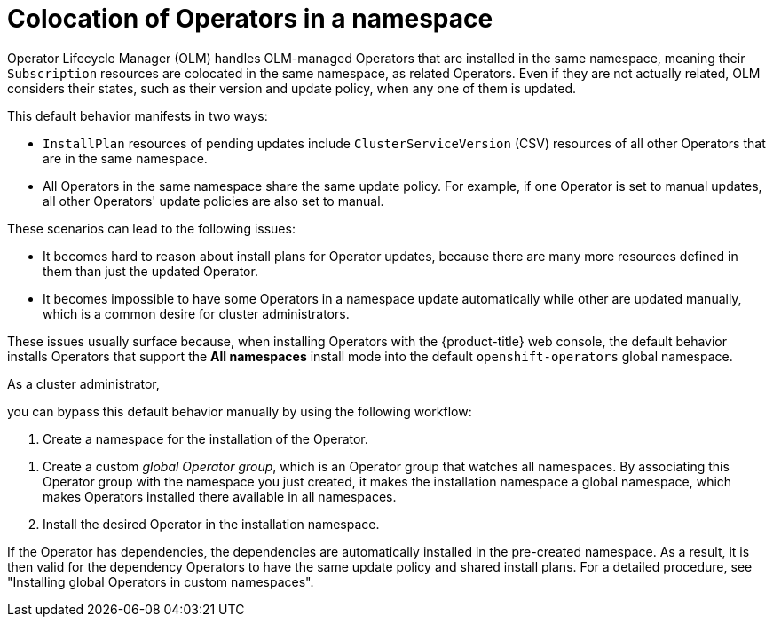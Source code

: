 // Module included in the following assemblies:
//
// * operators/understanding/olm/olm-colocation.adoc

:_mod-docs-content-type: CONCEPT
[id="olm-colocation-namespaces_{context}"]
= Colocation of Operators in a namespace

Operator Lifecycle Manager (OLM) handles OLM-managed Operators that are installed in the same namespace, meaning their `Subscription` resources are colocated in the same namespace, as related Operators. Even if they are not actually related, OLM considers their states, such as their version and update policy, when any one of them is updated.

This default behavior manifests in two ways:

* `InstallPlan` resources of pending updates include `ClusterServiceVersion` (CSV) resources of all other Operators that are in the same namespace.
* All Operators in the same namespace share the same update policy. For example, if one Operator is set to manual updates, all other Operators' update policies are also set to manual.

These scenarios can lead to the following issues:

* It becomes hard to reason about install plans for Operator updates, because there are many more resources defined in them than just the updated Operator.
* It becomes impossible to have some Operators in a namespace update automatically while other are updated manually, which is a common desire for cluster administrators.

These issues usually surface because, when installing Operators with the {product-title} web console, the default behavior installs Operators that support the *All namespaces* install mode into the default `openshift-operators` global namespace.

ifndef::openshift-dedicated,openshift-rosa,openshift-rosa-hcp[]
As a cluster administrator,
endif::openshift-dedicated,openshift-rosa,openshift-rosa-hcp[]
ifdef::openshift-dedicated,openshift-rosa,openshift-rosa-hcp[]
As an administrator with the `dedicated-admin` role,
endif::openshift-dedicated,openshift-rosa,openshift-rosa-hcp[]

you can bypass this default behavior manually by using the following workflow:

ifndef::openshift-dedicated,openshift-rosa,openshift-rosa-hcp[]
. Create a namespace for the installation of the Operator.
endif::openshift-dedicated,openshift-rosa,openshift-rosa-hcp[]

// In OSD/ROSA, dedicated-admins can create projects, but not namespaces.
ifdef::openshift-dedicated,openshift-rosa,openshift-rosa-hcp[]
. Create a project for the installation of the Operator.
endif::openshift-dedicated,openshift-rosa,openshift-rosa-hcp[]

. Create a custom _global Operator group_, which is an Operator group that watches all namespaces. By associating this Operator group with the namespace you just created, it makes the installation namespace a global namespace, which makes Operators installed there available in all namespaces.
. Install the desired Operator in the installation namespace.

If the Operator has dependencies, the dependencies are automatically installed in the pre-created namespace. As a result, it is then valid for the dependency Operators to have the same update policy and shared install plans. For a detailed procedure, see "Installing global Operators in custom namespaces".
